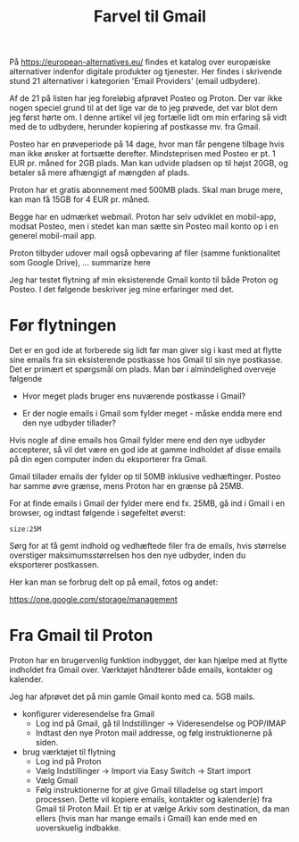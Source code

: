 #+OPTIONS: toc:nil
#+OPTIONS: num:nil

#+TITLE: Farvel til Gmail


På https://european-alternatives.eu/ findes et katalog over europæiske alternativer indenfor digitale produkter og tjenester.
Her findes i skrivende stund 21 alternativer i kategorien 'Email Providers' (email udbydere).

Af de 21 på listen har jeg foreløbig afprøvet Posteo og Proton.
Der var ikke nogen speciel grund til at det lige var de to jeg prøvede, det var blot dem jeg først hørte om.
I denne artikel vil jeg fortælle lidt om min erfaring så vidt med de to udbydere, herunder kopiering af postkasse mv.
fra Gmail.

Posteo har en prøveperiode på 14 dage, hvor man får pengene tilbage hvis man ikke ønsker at fortsætte derefter.
Mindsteprisen med Posteo er pt. 1 EUR pr. måned for 2GB plads. Man kan udvide pladsen op til højst 20GB, og betaler så mere afhængigt af mængden af plads.

Proton har et gratis abonnement med 500MB plads. Skal man bruge mere, kan man få 15GB for 4 EUR pr. måned.

Begge har en udmærket webmail. Proton har selv udviklet en mobil-app, modsat Posteo, men i stedet kan man sætte sin Posteo mail konto op i en
generel mobil-mail app.

Proton tilbyder udover mail også opbevaring af filer (samme funktionalitet som Google Drive), ... summarize here

Jeg har testet flytning af min eksisterende Gmail konto til både Proton og Posteo.
I det følgende beskriver jeg mine erfaringer med det.


* Billeder tests :noexport:

[[file:path/to/image.png][Caption Text]]

#+ATTR_ORG: :width 300
[[file:path/to/image.png]]



* Før flytningen

Det er en god ide at forberede sig lidt før man giver sig i kast med at flytte sine emails fra
sin eksisterende postkasse hos Gmail til sin nye postkasse. Det er primært et spørgsmål om plads.
Man bør i almindelighed overveje følgende

- Hvor meget plads bruger ens nuværende postkasse i Gmail?

- Er der nogle emails i Gmail som fylder meget - måske endda mere end den nye udbyder tillader?

Hvis nogle af dine emails hos Gmail fylder mere end den nye udbyder accepterer, så vil det være en god ide at
gamme indholdet af disse emails på din egen computer inden du eksporterer fra Gmail.

Gmail tillader emails der fylder op til 50MB inklusive vedhæftinger.
Posteo har samme øvre grænse, mens Proton har en grænse på 25MB.

For at finde emails i Gmail der fylder mere end fx. 25MB, gå ind i Gmail i en browser, og
indtast følgende i søgefeltet øverst:

~size:25M~

[[file:./gmail-search-by-size.png]]

Sørg for at få gemt indhold og vedhæftede filer fra de emails, hvis størrelse overstiger maksimumsstørrelsen hos den nye
udbyder, inden du eksporterer postkassen.


Her kan man se forbrug delt op på email, fotos og andet:

https://one.google.com/storage/management



* kommentarer :noexport:

Store filer
https://lifehacker.com/find-the-large-attachments-eating-up-your-gmail-space-w-5958583

[[file:./gmail_search.png]]

In Gmail, using Google Takeout, I export my mailbox in the MBOX format.
Can this MBOX file be imported into a mail account in Posteo?

Yes, you can import an MBOX file into a Posteo mail account, but it requires some specific steps. Posteo does not directly support the import of MBOX files, so you will need to use an email client that supports MBOX files and then transfer the emails to Posteo. Here’s a general approach you can follow:

1. **Use an Email Client**: Use an email client like Mozilla Thunderbird that supports MBOX files. Import the MBOX file into Thunderbird.

2. **Configure Posteo Account**: Set up your Posteo account in Thunderbird using IMAP settings. This will allow you to access your Posteo emails within Thunderbird.

3. **Transfer Emails**: Once your Posteo account is set up in Thunderbird, you can drag and drop the imported emails from the local folders (where the MBOX file was imported) to your Posteo account folders.

4. **Sync with Posteo**: After transferring the emails, Thunderbird will sync them with your Posteo account, making them accessible in your Posteo webmail interface.

By following these steps, you can effectively transfer emails from an MBOX file to your Posteo account.


* Eksport fra Gmail :noexport:

Google har et værktøj som kan bruges til at eksportere forskellige slags filer fra de forskellige Google programmer og tjenester.
Værkttøjet hedder Google Takeout.

Start med at logge ind på Gmail i en browser (hvis du ikke allerede er logget ind).
Åbn en ny browser fane og indtast denne adresse: https://takeout.google.com/

[[file:./google-takeout-fravaelg-alt.png]]

Klik på 'fravælg alle'.
Bladr længere ned på siden til du finder afsnittet med 'Mail'.

[[file:./google-takeout-vaelg-mail.png]]

Marker boksen til højre, så emails kommer med i eksporten.


* Fra Gmail til Posteo :noexport:

what do you recommend as the easiest way to migrate from Gmail to Posteo?

To migrate from Gmail to Posteo, you can follow these steps:

1. **Use the Posteo Migration Service**:
   - Posteo offers a migration service that allows you to transfer your emails, contacts, and calendars from Gmail to Posteo. This service supports IMAP, making it straightforward to migrate your data.
   - To use the migration service, log in to your Posteo account, go to Settings → All settings → Account → Import via Easy Switch → Start new import, and select Gmail as the service to import from. Follow the prompts to complete the migration .

2. **Manual Migration Using Thunderbird**:
   - If you prefer a manual approach or if the migration service does not support certain features, you can use an email client like Mozilla Thunderbird to transfer your emails.
   - Set up both your Gmail and Posteo accounts in Thunderbird using IMAP.
   - Create corresponding folders in your Posteo account for each Gmail label/folder.
   - Drag and drop emails from your Gmail folders to the corresponding Posteo folders in Thunderbird. This process can be done in batches to manage large volumes of emails .

3. **Forwarding Emails**:
   - Set up email forwarding from your Gmail account to your Posteo account to ensure you don't miss any new emails during the transition.
   - In Gmail, go to Settings → Forwarding and POP/IMAP → Add a forwarding address, and enter your Posteo email address. Follow the verification steps to complete the setup .

By following these methods, you can efficiently migrate your data from Gmail to Posteo while ensuring a smooth transition.

https://posteo.de/en/help/setup-posteo-migration-service

https://posteo.de/en/site/faq

https://posteo.de/en/help/moving-from-gmail-to-posteo


* Fra Gmail til Proton

Proton har en brugervenlig funktion indbygget, der kan hjælpe med at flytte indholdet fra Gmail over.
Værktøjet håndterer både emails, kontakter og kalender.

Jeg har afprøvet det på min gamle Gmail konto med ca. 5GB mails.

- konfigurer videresendelse fra Gmail
  - Log ind på Gmail, gå til Indstillinger -> Videresendelse og POP/IMAP
    [[file:./gmail-forwarding-settings.png]]
  - Indtast den nye Proton mail addresse, og følg instruktionerne på siden.  
  
- brug værktøjet til flytning
  - Log ind på Proton
  - Vælg Indstillinger -> Import via Easy Switch -> Start import
  - Vælg Gmail
  - Følg instruktionerne for at give Gmail tilladelse og start import processen.
    Dette vil kopiere emails, kontakter og kalender(e) fra Gmail til Proton Mail.
    Et tip er at vælge Arkiv som destination, da man ellers (hvis man har mange emails i Gmail) kan ende med en
    uoverskuelig indbakke.

    

    

* Le Chat Q/A :noexport:

what do you recommend as the easiest way to migrate from Gmail to Proton?

To migrate from Gmail to Proton Mail, you can use the **Easy Switch** tool provided by Proton Mail. Here are the steps to follow:

1. **Use the Easy Switch Tool**:
   - Log in to your Proton Mail account.
   - Go to Settings → All settings → Account → Import via Easy Switch → Start new import.
   - Select Gmail as the service to import from.
   - Follow the prompts to authorize access to your Gmail account and start the import process. This will transfer your emails, contacts, and calendars from Gmail to Proton Mail .

2. **Set Up Email Forwarding**:
   - Before starting the migration, set up email forwarding from your Gmail account to your Proton Mail account to ensure you don't miss any new emails during the transition.
   - In Gmail, go to Settings → Forwarding and POP/IMAP → Add a forwarding address, and enter your Proton Mail address. Follow the verification steps to complete the setup .

3. **Use the Import-Export App**:
   - Proton Mail also offers an Import-Export app that allows you to import emails from your Gmail account or from local files.
   - Download and install the Import-Export app.
   - Log in with your Proton Mail credentials and follow the prompts to import your emails and contacts from Gmail .

By following these steps, you can efficiently migrate your data from Gmail to Proton Mail while ensuring a smooth transition.

https://proton.me/support/switch-from-gmail-to-proton

https://proton.me/easyswitch

https://proton.me/support/easy-switch

